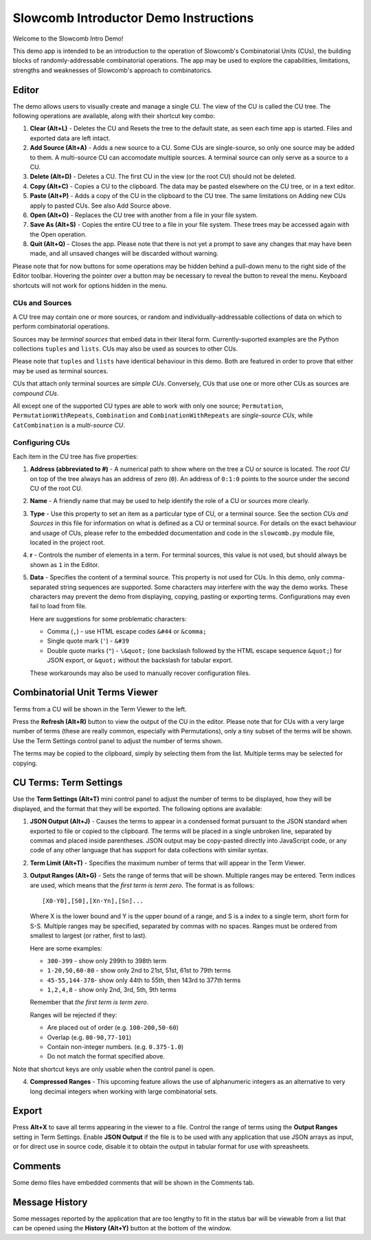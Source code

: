 Slowcomb Introductor Demo Instructions
--------------------------------------

Welcome to the Slowcomb Intro Demo!

This demo app is intended to be an introduction to the operation of Slowcomb's
Combinatorial Units (CUs), the building blocks of randomly-addressable
combinatorial operations. The app may be used to explore the capabilities,
limitations, strengths and weaknesses of Slowcomb's approach to combinatorics.

Editor
======
The demo allows users to visually create and manage a single CU. The view of
the CU is called the CU tree. The following operations are available, along
with their shortcut key combo:

1. **Clear (Alt+L)** - Deletes the CU and Resets the tree to the default state,
   as seen each time app is started. Files and exported data are left intact.

2. **Add Source (Alt+A)** - Adds a new source to a CU. Some CUs are
   single-source, so only one source may be added to them. A multi-source
   CU can accomodate multiple sources. A terminal source can only serve as a
   source to a CU.

3. **Delete (Alt+D)** - Deletes a CU. The first CU in the view (or the root CU)
   should not be deleted.

4. **Copy (Alt+C)** - Copies a CU to the clipboard. The data may be pasted
   elsewhere on the CU tree, or in a text editor. 

5. **Paste (Alt+P)** - Adds a copy of the CU in the clipboard to the CU tree.
   The same limitations on Adding new CUs apply to pasted CUs. See also Add
   Source above.

6. **Open (Alt+O)** - Replaces the CU tree with another from a file in your file
   system.

7. **Save As (Alt+S)** - Copies the entire CU tree to a file in your file
   system. These trees may be accessed again with the Open operation.

8. **Quit (Alt+Q)** - Closes the app. Please note that there is not yet a prompt
   to save any changes that may have been made, and all unsaved changes will
   be discarded without warning.

Please note that for now buttons for some operations may be hidden behind a
pull-down menu to the right side of the Editor toolbar. Hovering the pointer
over a button may be necessary to reveal the button to reveal the menu.
Keyboard shortcuts will not work for options hidden in the menu.

CUs and Sources
^^^^^^^^^^^^^^^
A CU tree may contain one or more sources, or random and
individually-addressable collections of data on which to perform combinatorial
operations.

Sources may be *terminal sources* that embed data in their literal form.
Currently-suported examples are the Python collections ``tuples`` and
``lists``.  CUs may also be used as sources to other CUs.

Please note that ``tuples`` and ``lists`` have identical behaviour in this
demo. Both are featured in order to prove that either may be used as terminal
sources.

CUs that attach only terminal sources are *simple CUs*. Conversely, CUs that
use one or more other CUs as sources are *compound CUs*.

All except one of the supported CU types are able to work with only one source;
``Permutation``, ``PermutationWithRepeats``, ``Combination`` and
``CombinationWithRepeats`` are *single-source CUs*, while ``CatCombination``
is a *multi-source CU*.

Configuring CUs
^^^^^^^^^^^^^^^
Each item in the CU tree has five properties:

1. **Address (abbreviated to #)** - A numerical path to show where on the
   tree a CU or source is located. The *root CU* on top of the tree always
   has an address of zero (``0``). An address of ``0:1:0`` points to the
   source under the second CU of the root CU.

2. **Name** - A friendly name that may be used to help identify the role of
   a CU or sources more clearly.

3. **Type** - Use this property to set an item as a particular type of CU,
   or a terminal source. See the section *CUs and Sources* in this file for
   information on what is defined as a CU or terminal source.
   For details on the exact behaviour and usage of CUs, please refer to the
   embedded documentation and code in the ``slowcomb.py`` module file, located
   in the project root.

4. **r** - Controls the number of elements in a term. For terminal sources,
   this value is not used, but should always be shown as ``1`` in the Editor.

5. **Data** - Specifies the content of a terminal source. This property
   is not used for CUs. In this demo, only comma-separated string sequences
   are supported.
   Some characters may interfere with the way the demo works. These characters
   may prevent the demo from displaying, copying, pasting or exporting terms.
   Configurations may even fail to load from file.

   Here are suggestions for some problematic characters:

   * Comma (``,``) - use HTML escape codes ``&#44`` or ``&comma;``

   * Single quote mark (``'``) - ``&#39`` 

   * Double quote marks (``"``) - ``\&quot;`` (one backslash followed by the
     HTML escape sequence ``&quot;``) for JSON export, or ``&quot;`` without
     the backslash for tabular export.

   These workarounds may also be used to manually recover configuration
   files.

Combinatorial Unit Terms Viewer
===============================
Terms from a CU will be shown in the Term Viewer to the left.

Press the **Refresh (Alt+R)** button to view the output of the CU in the
editor. Please note that for CUs with a very large number of terms (these
are really common, especially with Permutations), only a tiny subset of the
terms will be shown. Use the Term Settings control panel to adjust the number
of terms shown.

The terms may be copied to the clipboard, simply by selecting them from the
list. Multiple terms may be selected for copying.

CU Terms: Term Settings
=======================
Use the **Term Settings (Alt+T)** mini control panel to adjust the number of 
terms to be displayed, how they will be displayed, and the format that they
will be exported. The following options are available:

1. **JSON Output (Alt+J)** - Causes the terms to appear in a condensed format
   pursuant to the JSON standard when exported to file or copied to the
   clipboard. The terms will be placed in a single unbroken line, separated
   by commas and placed inside parentheses.
   JSON output may be copy-pasted directly into JavaScript code, or any code
   of any other language that has support for data collections with similar
   syntax.

2. **Term Limit (Alt+T)** - Specifies the maximum number of terms that will
   appear in the Term Viewer.

3. **Output Ranges (Alt+G)** - Sets the range of terms that will be shown.
   Multiple ranges may be entered. Term indices are used, which means that
   the *first term is term zero*. The format is as follows:

   ::

       [X0-Y0],[S0],[Xn-Yn],[Sn]...

   Where X is the lower bound and Y is the upper bound of a range, and
   S is a index to a single term, short form for S-S. Multiple ranges may be
   specified, separated by commas with no spaces. Ranges must be ordered 
   from smallest to largest (or rather, first to last).

   Here are some examples:

   * ``300-399`` - show only 299th to 398th term
   
   * ``1-20,50,60-80`` - show only 2nd to 21st, 51st, 61st to 79th terms

   * ``45-55,144-378``- show only 44th to 55th, then 143rd to 377th terms

   * ``1,2,4,8`` - show only 2nd, 3rd, 5th, 9th terms

   Remember that *the first term is term zero*.

   Ranges will be rejected if they:

   * Are placed out of order (e.g. ``100-200,50-60``)

   * Overlap (e.g. ``80-90,77-101``)

   * Contain non-integer numbers. (e.g. ``0.375-1.0``)

   * Do not match the format specified above.

Note that shortcut keys are only usable when the control panel is open.

4. **Compressed Ranges** - This upcoming feature allows the use of alphanumeric
   integers as an alternative to very long decimal integers when working with 
   large combinatorial sets.

Export
======
Press **Alt+X** to save all terms appearing in the viewer to a file. Control
the range of terms using the **Output Ranges** setting in Term Settings.
Enable **JSON Output** if the file is to be used with any application that
use JSON arrays as input, or for direct use in source code, disable it to
obtain the output in tabular format for use with spreasheets.

Comments
========
Some demo files have embedded comments that will be shown in the Comments tab.

Message History
===============
Some messages reported by the application that are too lengthy to fit in the
status bar will be viewable from a list that can be opened using the **History
(Alt+Y)** button at the bottom of the window.

